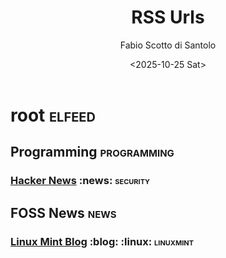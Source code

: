 #+TITLE: RSS Urls
#+AUTHOR: Fabio Scotto di Santolo
#+DATE: <2025-10-25 Sat>

* root :elfeed:
** Programming :programming:
*** [[https://feeds.feedburner.com/TheHackersNews][Hacker News]] :news: :security:
** FOSS News :news:
*** [[https://blog.linuxmint.com/?feed=rss2][Linux Mint Blog]] :blog: :linux: :linuxmint:
